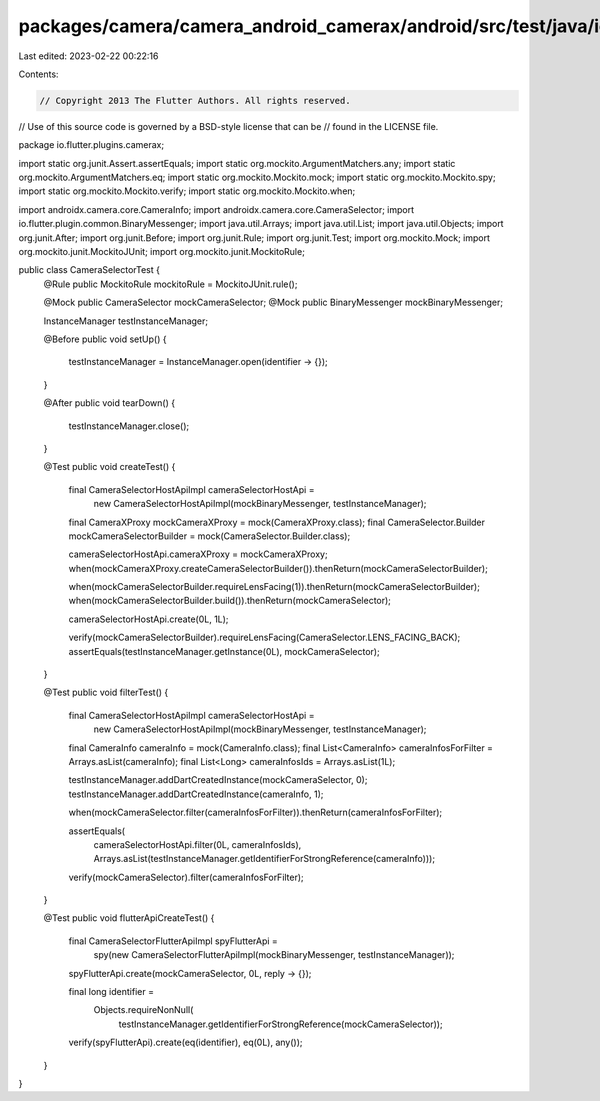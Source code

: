 packages/camera/camera_android_camerax/android/src/test/java/io/flutter/plugins/camerax/CameraSelectorTest.java
===============================================================================================================

Last edited: 2023-02-22 00:22:16

Contents:

.. code-block:: java

    // Copyright 2013 The Flutter Authors. All rights reserved.
// Use of this source code is governed by a BSD-style license that can be
// found in the LICENSE file.

package io.flutter.plugins.camerax;

import static org.junit.Assert.assertEquals;
import static org.mockito.ArgumentMatchers.any;
import static org.mockito.ArgumentMatchers.eq;
import static org.mockito.Mockito.mock;
import static org.mockito.Mockito.spy;
import static org.mockito.Mockito.verify;
import static org.mockito.Mockito.when;

import androidx.camera.core.CameraInfo;
import androidx.camera.core.CameraSelector;
import io.flutter.plugin.common.BinaryMessenger;
import java.util.Arrays;
import java.util.List;
import java.util.Objects;
import org.junit.After;
import org.junit.Before;
import org.junit.Rule;
import org.junit.Test;
import org.mockito.Mock;
import org.mockito.junit.MockitoJUnit;
import org.mockito.junit.MockitoRule;

public class CameraSelectorTest {
  @Rule public MockitoRule mockitoRule = MockitoJUnit.rule();

  @Mock public CameraSelector mockCameraSelector;
  @Mock public BinaryMessenger mockBinaryMessenger;

  InstanceManager testInstanceManager;

  @Before
  public void setUp() {
    testInstanceManager = InstanceManager.open(identifier -> {});
  }

  @After
  public void tearDown() {
    testInstanceManager.close();
  }

  @Test
  public void createTest() {
    final CameraSelectorHostApiImpl cameraSelectorHostApi =
        new CameraSelectorHostApiImpl(mockBinaryMessenger, testInstanceManager);
    final CameraXProxy mockCameraXProxy = mock(CameraXProxy.class);
    final CameraSelector.Builder mockCameraSelectorBuilder = mock(CameraSelector.Builder.class);

    cameraSelectorHostApi.cameraXProxy = mockCameraXProxy;
    when(mockCameraXProxy.createCameraSelectorBuilder()).thenReturn(mockCameraSelectorBuilder);

    when(mockCameraSelectorBuilder.requireLensFacing(1)).thenReturn(mockCameraSelectorBuilder);
    when(mockCameraSelectorBuilder.build()).thenReturn(mockCameraSelector);

    cameraSelectorHostApi.create(0L, 1L);

    verify(mockCameraSelectorBuilder).requireLensFacing(CameraSelector.LENS_FACING_BACK);
    assertEquals(testInstanceManager.getInstance(0L), mockCameraSelector);
  }

  @Test
  public void filterTest() {
    final CameraSelectorHostApiImpl cameraSelectorHostApi =
        new CameraSelectorHostApiImpl(mockBinaryMessenger, testInstanceManager);
    final CameraInfo cameraInfo = mock(CameraInfo.class);
    final List<CameraInfo> cameraInfosForFilter = Arrays.asList(cameraInfo);
    final List<Long> cameraInfosIds = Arrays.asList(1L);

    testInstanceManager.addDartCreatedInstance(mockCameraSelector, 0);
    testInstanceManager.addDartCreatedInstance(cameraInfo, 1);

    when(mockCameraSelector.filter(cameraInfosForFilter)).thenReturn(cameraInfosForFilter);

    assertEquals(
        cameraSelectorHostApi.filter(0L, cameraInfosIds),
        Arrays.asList(testInstanceManager.getIdentifierForStrongReference(cameraInfo)));
    verify(mockCameraSelector).filter(cameraInfosForFilter);
  }

  @Test
  public void flutterApiCreateTest() {
    final CameraSelectorFlutterApiImpl spyFlutterApi =
        spy(new CameraSelectorFlutterApiImpl(mockBinaryMessenger, testInstanceManager));

    spyFlutterApi.create(mockCameraSelector, 0L, reply -> {});

    final long identifier =
        Objects.requireNonNull(
            testInstanceManager.getIdentifierForStrongReference(mockCameraSelector));
    verify(spyFlutterApi).create(eq(identifier), eq(0L), any());
  }
}


